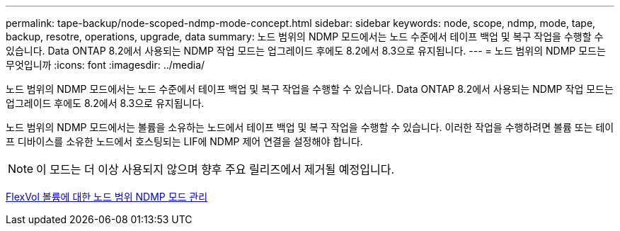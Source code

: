 ---
permalink: tape-backup/node-scoped-ndmp-mode-concept.html 
sidebar: sidebar 
keywords: node, scope, ndmp, mode, tape, backup, resotre, operations, upgrade, data 
summary: 노드 범위의 NDMP 모드에서는 노드 수준에서 테이프 백업 및 복구 작업을 수행할 수 있습니다. Data ONTAP 8.2에서 사용되는 NDMP 작업 모드는 업그레이드 후에도 8.2에서 8.3으로 유지됩니다. 
---
= 노드 범위의 NDMP 모드는 무엇입니까
:icons: font
:imagesdir: ../media/


[role="lead"]
노드 범위의 NDMP 모드에서는 노드 수준에서 테이프 백업 및 복구 작업을 수행할 수 있습니다. Data ONTAP 8.2에서 사용되는 NDMP 작업 모드는 업그레이드 후에도 8.2에서 8.3으로 유지됩니다.

노드 범위의 NDMP 모드에서는 볼륨을 소유하는 노드에서 테이프 백업 및 복구 작업을 수행할 수 있습니다. 이러한 작업을 수행하려면 볼륨 또는 테이프 디바이스를 소유한 노드에서 호스팅되는 LIF에 NDMP 제어 연결을 설정해야 합니다.

[NOTE]
====
이 모드는 더 이상 사용되지 않으며 향후 주요 릴리즈에서 제거될 예정입니다.

====
xref:manage-node-scoped-ndmp-mode-concept.adoc[FlexVol 볼륨에 대한 노드 범위 NDMP 모드 관리]

